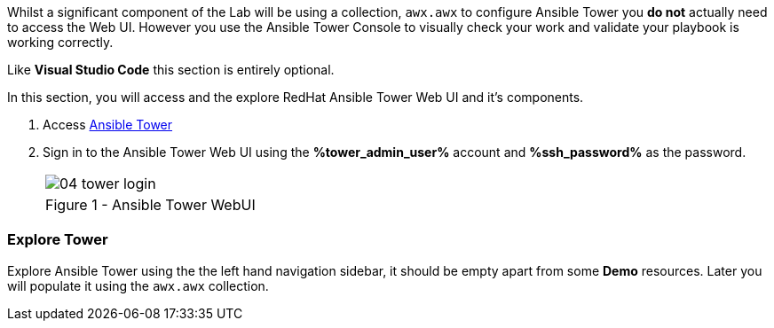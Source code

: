 :GUID: %guid%
:OSP_DOMAIN: dynamic.opentlc.com
:GITLAB_URL: %gitlab_url%
:GITLAB_USERNAME: %gitlab_username%
:GITLAB_PASSWORD: %gitlab_password%
:TOWER_URL: %tower_url%
:TOWER_ADMIN_USER: %tower_admin_user%
:TOWER_ADMIN_PASSWORD: %tower_admin_password%
:SSH_COMMAND: %ssh_command%
:SSH_PASSWORD: %ssh_password%
:VSCODE_UI_URL: %vscode_ui_url%
:VSCODE_UI_PASSWORD: %vscode_ui_password%
:organization_name: Default
:gitlab_project: ansible/gitops-lab
:project_prod: Project gitOps - Prod
:project_test: Project gitOps - Test
:inventory_prod: GitOps inventory - Prod Env
:inventory_test: GitOps inventory - Test Env
:credential_machine: host_credential
:credential_git: gitlab_credential
:credential_git_token: gitlab_token 
:credential_openstack: cloud_credential
:jobtemplate_prod: App deployer - Prod Env
:jobtemplate_test: App deployer - Test Env
:source-linenums-option:        
:markup-in-source: verbatim,attributes,quotes
:show_solution: true


Whilst a significant component of the Lab will be using a collection, `awx.awx` to configure Ansible Tower you *do not* actually need to access the Web UI.
However you use the Ansible Tower Console to visually check your work and validate your playbook is working correctly.

Like *Visual Studio Code* this section is entirely optional.

In this section, you will access and  the explore RedHat Ansible Tower Web UI and it's components.

. Access link:https://tower.{GUID}.{OSP_DOMAIN}[Ansible Tower]

. Sign in to the Ansible Tower Web UI using the *{TOWER_ADMIN_USER}*
account and *{SSH_PASSWORD}* as the password.
+

[cols="1a",grid=none,width=80%]
|===
^| image::images/04_tower_login.png[]
^| Figure 1 - Ansible Tower WebUI
|===

=== Explore Tower

Explore Ansible Tower using the the left hand navigation sidebar, it should be empty apart from some *Demo* resources.
Later you will populate it using the `awx.awx` collection.

